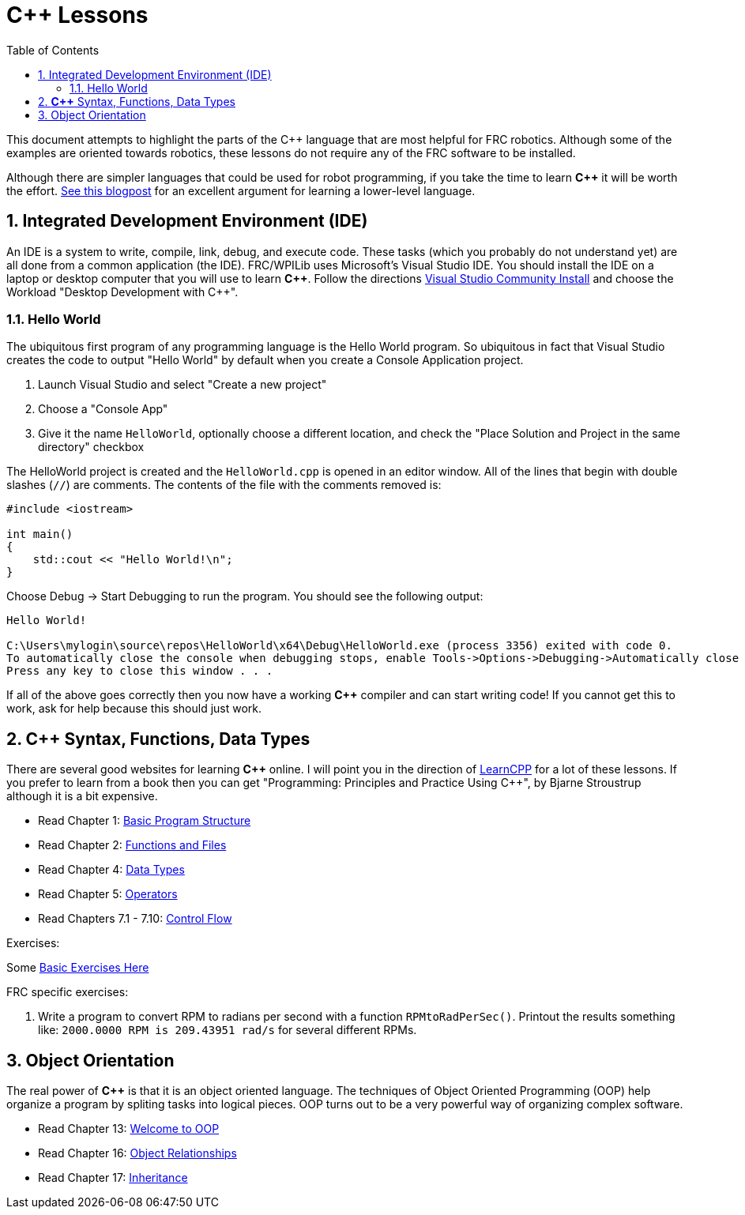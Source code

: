 = C++ Lessons
:source-highlighter: highlight.js
:xrefstyle: short
:sectnums:
:CPP: C++
:toc:

This document attempts to highlight the parts of the C++ language that are most helpful for FRC robotics.  Although some of the examples are oriented towards robotics, these lessons do not require any of the FRC software to be installed.

Although there are simpler languages that could be used for robot programming, if you take the time to learn *{CPP}* it will be worth the effort.  https://www.evanmiller.org/you-cant-dig-upwards.html[See this blogpost] for an excellent argument for learning a lower-level language.

== Integrated Development Environment (IDE)

An IDE is a system to write, compile, link, debug, and execute code.  These tasks (which you probably do not understand yet) are all done from a common application (the IDE).  FRC/WPILib uses Microsoft's Visual Studio IDE.  You should install the IDE on a laptop or desktop computer that you will use to learn *{CPP}*.  Follow the directions https://learn.microsoft.com/en-us/visualstudio/install/install-visual-studio[Visual Studio Community Install] and choose the Workload "Desktop Development with C++".

=== Hello World

The ubiquitous first program of any programming language is the Hello World program.  So ubiquitous in fact that Visual Studio creates the code to output "Hello World" by default when you create a Console Application project.

. Launch Visual Studio and select "Create a new project"
. Choose a "Console App"
. Give it the name `HelloWorld`, optionally choose a different location, and check the "Place Solution and Project in the same directory" checkbox

The HelloWorld project is created and the `HelloWorld.cpp` is opened in an editor window.  All of the lines that begin with double slashes (`//`) are comments.  The contents of the file with the comments removed is:

[source,C++]
----
#include <iostream>

int main()
{
    std::cout << "Hello World!\n";
}
----

Choose Debug -> Start Debugging to run the program.  You should see the following output: 

----
Hello World!

C:\Users\mylogin\source\repos\HelloWorld\x64\Debug\HelloWorld.exe (process 3356) exited with code 0.
To automatically close the console when debugging stops, enable Tools->Options->Debugging->Automatically close the console when debugging stops.
Press any key to close this window . . .
----

If all of the above goes correctly then you now have a working *{CPP}* compiler and can start writing code!  If you cannot get this to work, ask for help because this should just work.

== *{CPP}* Syntax, Functions, Data Types

There are several good websites for learning *{CPP}* online.  I will point you in the direction of https://www.learncpp.com/[LearnCPP] for a lot of these lessons.  If you prefer to learn from a book then you can get "Programming: Principles and Practice Using C++", by Bjarne Stroustrup although it is a bit expensive.

* Read Chapter 1: https://www.learncpp.com/cpp-tutorial/statements-and-the-structure-of-a-program/[Basic Program Structure]
* Read Chapter 2: https://www.learncpp.com/cpp-tutorial/introduction-to-functions/[Functions and Files]
* Read Chapter 4: https://www.learncpp.com/cpp-tutorial/introduction-to-fundamental-data-types/[Data Types]
* Read Chapter 5: https://www.learncpp.com/cpp-tutorial/operator-precedence-and-associativity/[Operators]
* Read Chapters 7.1 - 7.10: https://www.learncpp.com/cpp-tutorial/control-flow-introduction/[Control Flow]

Exercises: 

Some https://en.wikibooks.org/wiki/C%2B%2B_Programming/Exercises/Variables_and_types[Basic Exercises Here]

FRC specific exercises: 

. Write a program to convert RPM to radians per second with a function `RPMtoRadPerSec()`. Printout the results something like: `2000.0000 RPM is 209.43951 rad/s` for several different RPMs.

== Object Orientation

The real power of *{CPP}* is that it is an object oriented language.  The techniques of Object Oriented Programming (OOP) help organize a program by spliting tasks into logical pieces.  OOP turns out to be a very powerful way of organizing complex software.

* Read Chapter 13: https://www.learncpp.com/cpp-tutorial/welcome-to-object-oriented-programming/[Welcome to OOP]
* Read Chapter 16: https://www.learncpp.com/cpp-tutorial/object-relationships/[Object Relationships]
* Read Chapter 17: https://www.learncpp.com/cpp-tutorial/introduction-to-inheritance/[Inheritance] 


